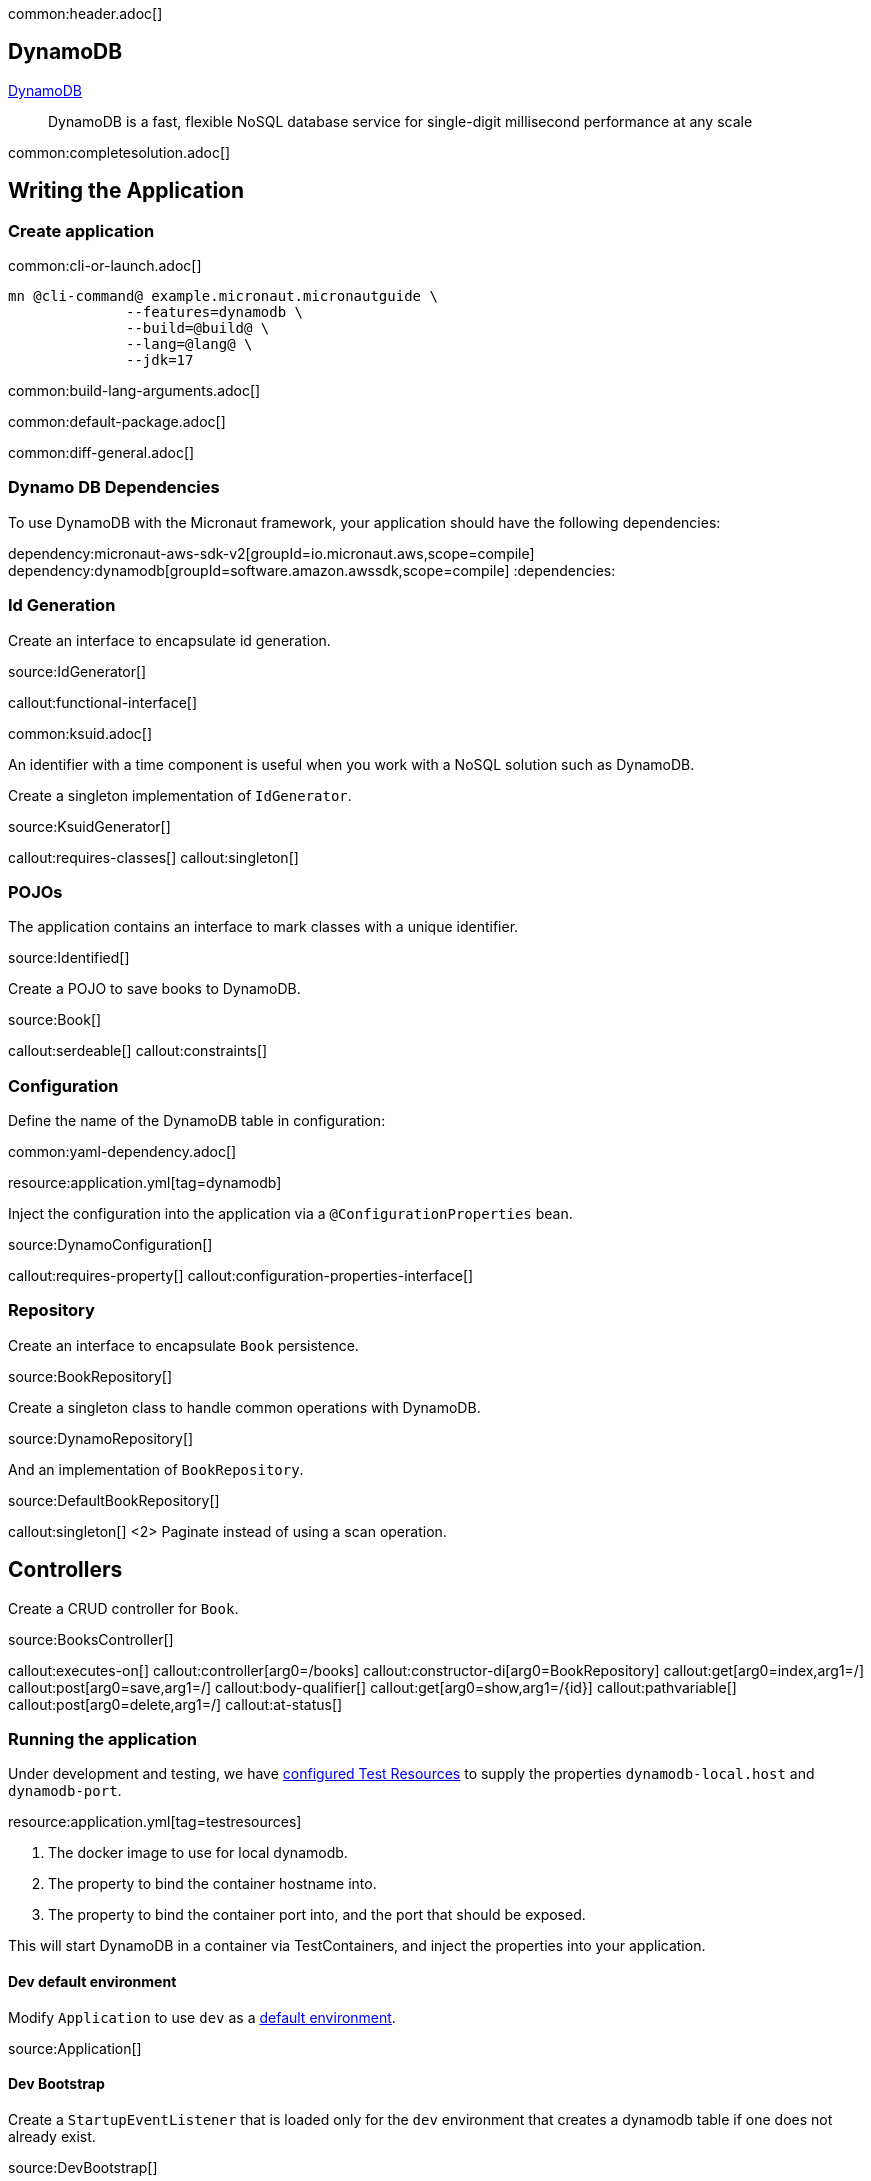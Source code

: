 common:header.adoc[]

== DynamoDB

https://aws.amazon.com/dynamodb/[DynamoDB]

____
DynamoDB is a fast, flexible NoSQL database service for single-digit millisecond performance at any scale
____


common:completesolution.adoc[]

== Writing the Application

=== Create application

common:cli-or-launch.adoc[]

[source,bash]
----
mn @cli-command@ example.micronaut.micronautguide \
              --features=dynamodb \
              --build=@build@ \
              --lang=@lang@ \
              --jdk=17
----

common:build-lang-arguments.adoc[]

common:default-package.adoc[]

common:diff-general.adoc[]

=== Dynamo DB Dependencies

To use DynamoDB with the Micronaut framework, your application should have the following dependencies:

:dependencies:
dependency:micronaut-aws-sdk-v2[groupId=io.micronaut.aws,scope=compile]
dependency:dynamodb[groupId=software.amazon.awssdk,scope=compile]
:dependencies:

=== Id Generation

Create an interface to encapsulate id generation.

source:IdGenerator[]

callout:functional-interface[]

common:ksuid.adoc[]

An identifier with a time component is useful when you work with a NoSQL solution such as DynamoDB.

Create a singleton implementation of `IdGenerator`.

source:KsuidGenerator[]

callout:requires-classes[]
callout:singleton[]

=== POJOs

The application contains an interface to mark classes with a unique identifier.

source:Identified[]

Create a POJO to save books to DynamoDB.

source:Book[]

callout:serdeable[]
callout:constraints[]

=== Configuration

Define the name of the DynamoDB table in configuration:

common:yaml-dependency.adoc[]

resource:application.yml[tag=dynamodb]

Inject the configuration into the application via a `@ConfigurationProperties` bean.

source:DynamoConfiguration[]

callout:requires-property[]
callout:configuration-properties-interface[]

=== Repository

Create an interface to encapsulate `Book` persistence.

source:BookRepository[]

Create a singleton class to handle common operations with DynamoDB.

source:DynamoRepository[]

And an implementation of `BookRepository`.

source:DefaultBookRepository[]

callout:singleton[]
<2> Paginate instead of using a scan operation.

== Controllers

Create a CRUD controller for `Book`.

source:BooksController[]

callout:executes-on[]
callout:controller[arg0=/books]
callout:constructor-di[arg0=BookRepository]
callout:get[arg0=index,arg1=/]
callout:post[arg0=save,arg1=/]
callout:body-qualifier[]
callout:get[arg0=show,arg1=/{id}]
callout:pathvariable[]
callout:post[arg0=delete,arg1=/]
callout:at-status[]

=== Running the application

Under development and testing, we have https://micronaut-projects.github.io/micronaut-test-resources/latest/guide/#modules-testcontainers[configured Test Resources] to supply the properties `dynamodb-local.host` and `dynamodb-port`.

resource:application.yml[tag=testresources]

<1> The docker image to use for local dynamodb.
<2> The property to bind the container hostname into.
<3> The property to bind the container port into, and the port that should be exposed.

This will start DynamoDB in a container via TestContainers, and inject the properties into your application.

==== Dev default environment

Modify `Application` to use `dev` as a https://docs.micronaut.io/latest/guide/index.html#_default_environment[default environment].

source:Application[]

==== Dev Bootstrap

Create a `StartupEventListener` that is loaded only for the `dev` environment that creates a dynamodb table if one does not already exist.

source:DevBootstrap[]

callout:requires-property[]
callout:requires-env[]
callout:singleton[]

==== Pointing to DynamoDB Local

Add a bean-created listener that points the DynamoDB client to the URL of the Dynamodb local instance.

source:DynamoDbClientBuilderListener[]

callout:requires-property[]
callout:singleton[]
callout:bean-created-event-listener[]
callout:value[]

common:runapp.adoc[]

You should be able to execute the following cURL requests.

[source,bash]
----
curl http://localhost:8080/books
----

[source,json]
----
[]
----

[source,bash]
----
curl -X POST -d '{"isbn":"1680502395","name":"Release It!"}' -H "Content-Type: application/json" http://localhost:8080/books
----

[source,bash]
----
curl http://localhost:8080/books
----

[source,json]
----
[{"id":"2BLCWltdt3gGgSw1qsomXIfXBiX","isbn":"1680502395","name":"Release It!"}]
----

=== Tests

Create a `StartupEventListener` only loaded for the `test` environment which creates the dynamodb table if it does not exist.

test:TestBootstrap[]

Create a test which verifies the CRUD functionality.

test:BooksControllerTest[]

callout:micronaut-test[]
callout:testcontainers-container[]
callout:test-instance-per-class[]
callout:http-client[]

common:testApp.adoc[]

common:next.adoc[]

Check https://micronaut-projects.github.io/micronaut-aws/latest/guide/[Micronaut AWS] integration.

common:helpWithMicronaut.adoc[]

